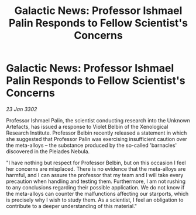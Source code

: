 :PROPERTIES:
:ID:       9691af4b-e801-4205-aa42-1bedd2fa343d
:END:
#+title: Galactic News: Professor Ishmael Palin Responds to Fellow Scientist's Concerns
#+filetags: :galnet:

* Galactic News: Professor Ishmael Palin Responds to Fellow Scientist's Concerns

/23 Jan 3302/

Professor Ishmael Palin, the scientist conducting research into the Unknown Artefacts, has issued a response to Violet Belbin of the Xenological Research Institute. Professor Belbin recently released a statement in which she suggested that Professor Palin was exercising insufficient caution over the meta-alloys – the substance produced by the so-called 'barnacles' discovered in the Pleiades Nebula. 

"I have nothing but respect for Professor Belbin, but on this occasion I feel her concerns are misplaced. There is no evidence that the meta-alloys are harmful, and I can assure the professor that my team and I will take every precaution when handling and testing them. Furthermore, I am not rushing to any conclusions regarding their possible application. We do not know if the meta-alloys can counter the malfunctions affecting our starports, which is precisely why I wish to study them. As a scientist, I feel an obligation to contribute to a deeper understanding of this material."
